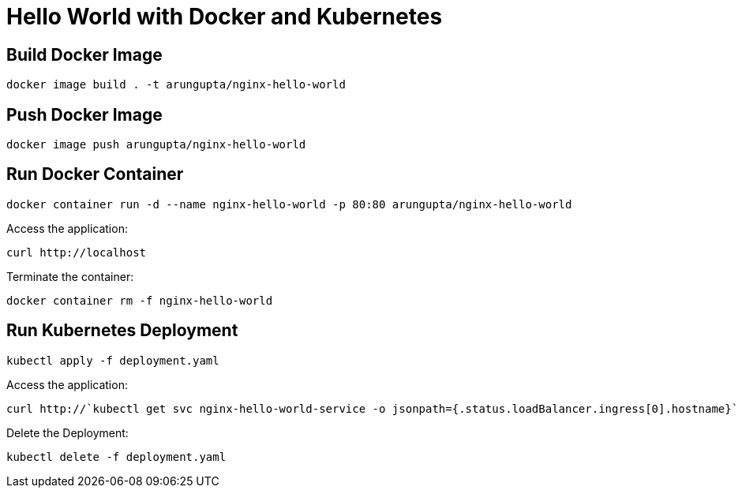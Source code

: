 = Hello World with Docker and Kubernetes

== Build Docker Image

```
docker image build . -t arungupta/nginx-hello-world
```

== Push Docker Image

```
docker image push arungupta/nginx-hello-world
```

== Run Docker Container

```
docker container run -d --name nginx-hello-world -p 80:80 arungupta/nginx-hello-world
```

Access the application:

```
curl http://localhost
```

Terminate the container:

```
docker container rm -f nginx-hello-world
```

== Run Kubernetes Deployment

```
kubectl apply -f deployment.yaml
```

Access the application:

```
curl http://`kubectl get svc nginx-hello-world-service -o jsonpath={.status.loadBalancer.ingress[0].hostname}`
```

Delete the Deployment:

```
kubectl delete -f deployment.yaml
```

